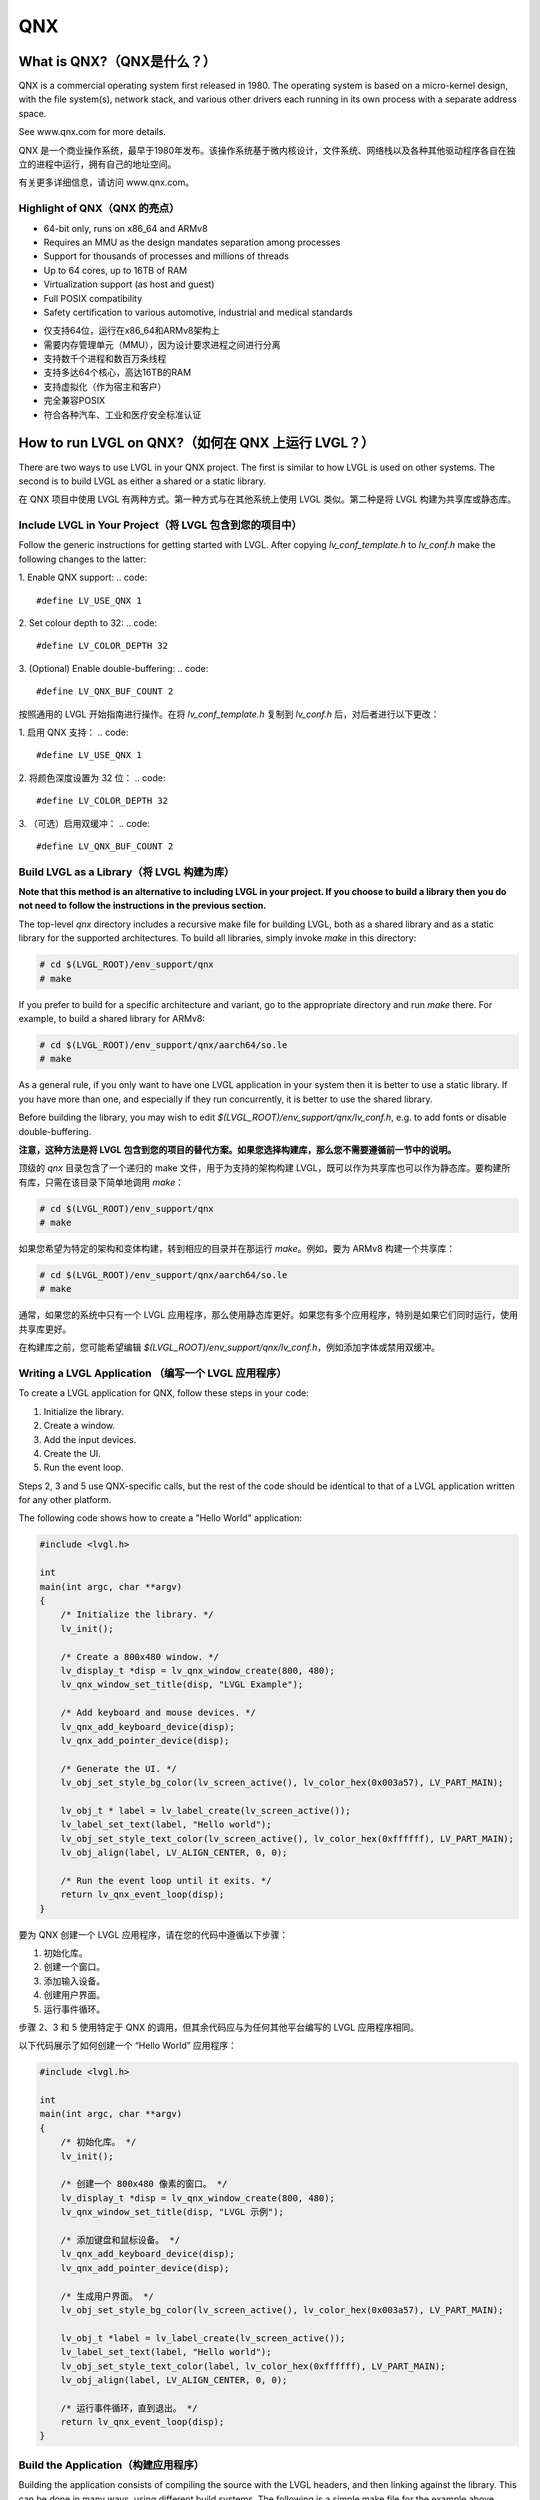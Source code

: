 ===
QNX
===

What is QNX?（QNX是什么？）
---------------------------

.. raw:: html

   <details>
     <summary>显示原文</summary>

QNX is a commercial operating system first released in 1980. The operating
system is based on a micro-kernel design, with the file system(s), network
stack, and various other drivers each running in its own process with a separate
address space.

See www.qnx.com for more details.

.. raw:: html

   </details>
   <br>


QNX 是一个商业操作系统，最早于1980年发布。该操作系统基于微内核设计，文件系统、网络栈以及各种其他驱动程序各自在独立的进程中运行，拥有自己的地址空间。

有关更多详细信息，请访问 www.qnx.com。


Highlight of QNX（QNX 的亮点）
~~~~~~~~~~~~~~~~~~~~~~~~~~~~~~

.. raw:: html

   <details>
     <summary>显示原文</summary>

- 64-bit only, runs on x86_64 and ARMv8
- Requires an MMU as the design mandates separation among processes
- Support for thousands of processes and millions of threads
- Up to 64 cores, up to 16TB of RAM
- Virtualization support (as host and guest)
- Full POSIX compatibility
- Safety certification to various automotive, industrial and medical standards

.. raw:: html

   </details>
   <br>


- 仅支持64位，运行在x86_64和ARMv8架构上
- 需要内存管理单元（MMU），因为设计要求进程之间进行分离
- 支持数千个进程和数百万条线程
- 支持多达64个核心，高达16TB的RAM
- 支持虚拟化（作为宿主和客户）
- 完全兼容POSIX
- 符合各种汽车、工业和医疗安全标准认证


How to run LVGL on QNX?（如何在 QNX 上运行 LVGL？）
--------------------------------------------------

.. raw:: html

   <details>
     <summary>显示原文</summary>

There are two ways to use LVGL in your QNX project. The first is similar to how
LVGL is used on other systems. The second is to build LVGL as either a shared or
a static library.

.. raw:: html

   </details>
   <br>


在 QNX 项目中使用 LVGL 有两种方式。第一种方式与在其他系统上使用 LVGL 类似。第二种是将 LVGL 构建为共享库或静态库。


Include LVGL in Your Project（将 LVGL 包含到您的项目中）
~~~~~~~~~~~~~~~~~~~~~~~~~~~~~~~~~~~~~~~~~~~~~~~~~~~~~~~~

.. raw:: html

   <details>
     <summary>显示原文</summary>

Follow the generic instructions for getting started with LVGL. After copying
`lv_conf_template.h` to  `lv_conf.h` make the following changes to the latter:

1. Enable QNX support:
.. code::
    #define LV_USE_QNX 1

2. Set colour depth to 32:
.. code::
    #define LV_COLOR_DEPTH 32

3. (Optional) Enable double-buffering:
.. code::
    #define LV_QNX_BUF_COUNT 2

.. raw:: html

   </details>
   <br>


按照通用的 LVGL 开始指南进行操作。在将 `lv_conf_template.h` 复制到 `lv_conf.h` 后，对后者进行以下更改：

1. 启用 QNX 支持：
.. code::
    #define LV_USE_QNX 1

2. 将颜色深度设置为 32 位：
.. code::
    #define LV_COLOR_DEPTH 32

3. （可选）启用双缓冲：
.. code::
    #define LV_QNX_BUF_COUNT 2


Build LVGL as a Library（将 LVGL 构建为库）
~~~~~~~~~~~~~~~~~~~~~~~~~~~~~~~~~~~~~~~~~~~

.. raw:: html

   <details>
     <summary>显示原文</summary>

**Note that this method is an alternative to including LVGL in your project. If
you choose to build a library then you do not need to follow the instructions in
the previous section.**

The top-level `qnx` directory includes a recursive make file for building LVGL,
both as a shared library and as a static library for the supported
architectures. To build all libraries, simply invoke `make` in this directory:

.. code:: shell

    # cd $(LVGL_ROOT)/env_support/qnx
    # make

If you prefer to build for a specific architecture and variant, go to the
appropriate directory and run `make` there. For example, to build a shared
library for ARMv8:

.. code:: shell

    # cd $(LVGL_ROOT)/env_support/qnx/aarch64/so.le
    # make

As a general rule, if you only want to have one LVGL application in your system
then it is better to use a static library. If you have more than one, and
especially if they run concurrently, it is better to use the shared library.

Before building the library, you may wish to edit
`$(LVGL_ROOT)/env_support/qnx/lv_conf.h`, e.g. to add fonts or disable
double-buffering.

.. raw:: html

   </details>
   <br>


**注意，这种方法是将 LVGL 包含到您的项目的替代方案。如果您选择构建库，那么您不需要遵循前一节中的说明。**

顶级的 `qnx` 目录包含了一个递归的 make 文件，用于为支持的架构构建 LVGL，既可以作为共享库也可以作为静态库。要构建所有库，只需在该目录下简单地调用 `make`：

.. code:: shell

    # cd $(LVGL_ROOT)/env_support/qnx
    # make

如果您希望为特定的架构和变体构建，转到相应的目录并在那运行 `make`。例如，要为 ARMv8 构建一个共享库：

.. code:: shell

    # cd $(LVGL_ROOT)/env_support/qnx/aarch64/so.le
    # make

通常，如果您的系统中只有一个 LVGL 应用程序，那么使用静态库更好。如果您有多个应用程序，特别是如果它们同时运行，使用共享库更好。

在构建库之前，您可能希望编辑 `$(LVGL_ROOT)/env_support/qnx/lv_conf.h`，例如添加字体或禁用双缓冲。


Writing a LVGL Application （编写一个 LVGL 应用程序）
~~~~~~~~~~~~~~~~~~~~~~~~~~~~~~~~~~~~~~~~~~~~~~~~~~~~

.. raw:: html

   <details>
     <summary>显示原文</summary>

To create a LVGL application for QNX, follow these steps in your code:

1. Initialize the library.
2. Create a window.
3. Add the input devices.
4. Create the UI.
5. Run the event loop.

Steps 2, 3 and 5 use QNX-specific calls, but the rest of the code should be
identical to that of a LVGL application written for any other platform.

The following code shows how to create a "Hello World" application:

.. code:: c

    #include <lvgl.h>

    int
    main(int argc, char **argv)
    {
        /* Initialize the library. */
        lv_init();

        /* Create a 800x480 window. */
        lv_display_t *disp = lv_qnx_window_create(800, 480);
        lv_qnx_window_set_title(disp, "LVGL Example");

        /* Add keyboard and mouse devices. */
        lv_qnx_add_keyboard_device(disp);
        lv_qnx_add_pointer_device(disp);

        /* Generate the UI. */
        lv_obj_set_style_bg_color(lv_screen_active(), lv_color_hex(0x003a57), LV_PART_MAIN);

        lv_obj_t * label = lv_label_create(lv_screen_active());
        lv_label_set_text(label, "Hello world");
        lv_obj_set_style_text_color(lv_screen_active(), lv_color_hex(0xffffff), LV_PART_MAIN);
        lv_obj_align(label, LV_ALIGN_CENTER, 0, 0);

        /* Run the event loop until it exits. */
        return lv_qnx_event_loop(disp);
    }

.. raw:: html

   </details>
   <br>


要为 QNX 创建一个 LVGL 应用程序，请在您的代码中遵循以下步骤：

1. 初始化库。
2. 创建一个窗口。
3. 添加输入设备。
4. 创建用户界面。
5. 运行事件循环。

步骤 2、3 和 5 使用特定于 QNX 的调用，但其余代码应与为任何其他平台编写的 LVGL 应用程序相同。

以下代码展示了如何创建一个 “Hello World” 应用程序：

.. code:: c

    #include <lvgl.h>

    int
    main(int argc, char **argv)
    {
        /* 初始化库。 */
        lv_init();

        /* 创建一个 800x480 像素的窗口。 */
        lv_display_t *disp = lv_qnx_window_create(800, 480);
        lv_qnx_window_set_title(disp, "LVGL 示例");

        /* 添加键盘和鼠标设备。 */
        lv_qnx_add_keyboard_device(disp);
        lv_qnx_add_pointer_device(disp);

        /* 生成用户界面。 */
        lv_obj_set_style_bg_color(lv_screen_active(), lv_color_hex(0x003a57), LV_PART_MAIN);

        lv_obj_t *label = lv_label_create(lv_screen_active());
        lv_label_set_text(label, "Hello world");
        lv_obj_set_style_text_color(label, lv_color_hex(0xffffff), LV_PART_MAIN);
        lv_obj_align(label, LV_ALIGN_CENTER, 0, 0);

        /* 运行事件循环，直到退出。 */
        return lv_qnx_event_loop(disp);
    }


Build the Application（构建应用程序）
~~~~~~~~~~~~~~~~~~~~~~~~~~~~~~~~~~~~

.. raw:: html

   <details>
     <summary>显示原文</summary>

Building the application consists of compiling the source with the LVGL headers,
and then linking against the library. This can be done in many ways, using
different build systems. The following is a simple make file for the example
above, which builds for ARMv8 with the shared library:

.. code:: makefile

    CC=qcc -Vgcc_ntoaarch64le

    LVGL_ROOT=$(HOME)/src/lvgl
    CCFLAGS=-I$(LVGL_ROOT)/env_support/qnx -I$(LVGL_ROOT)
    LDFLAGS=-lscreen -llvgl -L$(LVGL_ROOT)/env_support/qnx/aarch64/so.le

    lvgl_example: lvgl_example.c
    	$(CC) $(CCFLAGS) -Wall -o $@ $< $(LDFLAGS)

    clean:
    	rm -f *.o *~ lvgl_example

.. raw:: html

   </details>
   <br>


构建应用程序包括使用 LVGL 头文件编译源代码，然后与库进行链接。这可以通过多种方式完成，使用不同的构建系统。以下是一个简单的 makefile 文件，用于构建上述示例，它使用共享库为 ARMv8 构建：

.. code:: makefile

    CC=qcc -Vgcc_ntoaarch64le

    LVGL_ROOT=$(HOME)/src/lvgl
    CCFLAGS=-I$(LVGL_ROOT)/env_support/qnx -I$(LVGL_ROOT)
    LDFLAGS=-lscreen -llvgl -L$(LVGL_ROOT)/env_support/qnx/aarch64/so.le

    lvgl_example: lvgl_example.c
    	$(CC) $(CCFLAGS) -Wall -o $@ $< $(LDFLAGS)

    clean:
    	rm -f *.o *~ lvgl_example

        